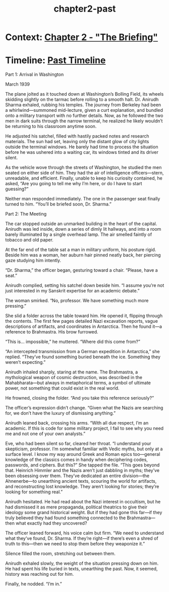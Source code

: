 :PROPERTIES:
:ID:       654e8092-7945-49c6-9c81-710dc5d4797a
:END:
#+title: chapter2-past


* Context: [[id:5b3abea0-4134-4dba-9e90-3c628f9703cb][Chapter 2 - "The Briefing"]]
* Timeline: [[id:4bb2ae90-09a3-4586-872e-554b26a3490f][Past Timeline]]

Part 1: Arrival in Washington

March 1939

The plane jolted as it touched down at Washington’s Bolling Field, its wheels skidding slightly on the tarmac before rolling to a smooth halt. Dr. Anirudh Sharma exhaled, rubbing his temples. The journey from Berkeley had been a whirlwind—summoned mid-lecture, given a curt explanation, and bundled onto a military transport with no further details. Now, as he followed the two men in dark suits through the narrow terminal, he realized he likely wouldn’t be returning to his classroom anytime soon.

He adjusted his satchel, filled with hastily packed notes and research materials. The sun had set, leaving only the distant glow of city lights outside the terminal windows. He barely had time to process the situation before he was ushered into a waiting car, its windows tinted and its driver silent.

As the vehicle wove through the streets of Washington, he studied the men seated on either side of him. They had the air of intelligence officers—stern, unreadable, and efficient. Finally, unable to keep his curiosity contained, he asked, “Are you going to tell me why I’m here, or do I have to start guessing?”

Neither man responded immediately. The one in the passenger seat finally turned to him. “You’ll be briefed soon, Dr. Sharma.”

Part 2: The Meeting

The car stopped outside an unmarked building in the heart of the capital. Anirudh was led inside, down a series of dimly lit hallways, and into a room barely illuminated by a single overhead lamp. The air smelled faintly of tobacco and old paper.

At the far end of the table sat a man in military uniform, his posture rigid. Beside him was a woman, her auburn hair pinned neatly back, her piercing gaze studying him intently.

“Dr. Sharma,” the officer began, gesturing toward a chair. “Please, have a seat.”

Anirudh complied, setting his satchel down beside him. “I assume you’re not just interested in my Sanskrit expertise for an academic debate.”

The woman smirked. “No, professor. We have something much more pressing.”

She slid a folder across the table toward him. He opened it, flipping through the contents. The first few pages detailed Nazi excavation reports, vague descriptions of artifacts, and coordinates in Antarctica. Then he found it—a reference to Brahmastra. His brow furrowed.

“This is… impossible,” he muttered. “Where did this come from?”

“An intercepted transmission from a German expedition in Antarctica,” she replied. “They’ve found something buried beneath the ice. Something they weren’t expecting.”

Anirudh inhaled sharply, staring at the name. The Brahmastra, a mythological weapon of cosmic destruction, was described in the Mahabharata—but always in metaphorical terms, a symbol of ultimate power, not something that could exist in the real world.

He frowned, closing the folder. “And you take this reference seriously?”

The officer’s expression didn’t change. “Given what the Nazis are searching for, we don’t have the luxury of dismissing anything.”

Anirudh leaned back, crossing his arms. “With all due respect, I’m an academic. If this is code for some military project, I fail to see why you need me and not one of your own analysts.”

Eve, who had been silent so far, cleared her throat. “I understand your skepticism, professor. I’m somewhat familiar with Vedic myths, but only at a surface level. I know my way around Greek and Roman epics too—general knowledge of the classics comes in handy when deciphering codes, passwords, and ciphers. But this?” She tapped the file. “This goes beyond that. Heinrich Himmler and the Nazis aren’t just dabbling in myths; they’ve been obsessing over them. They’ve dedicated an entire division—the Ahnenerbe—to unearthing ancient texts, scouring the world for artifacts, and reconstructing lost knowledge. They aren’t looking for stories; they’re looking for something real.”

Anirudh hesitated. He had read about the Nazi interest in occultism, but he had dismissed it as mere propaganda, political theatrics to give their ideology some grand historical weight. But if they had gone this far—if they truly believed they had found something connected to the Brahmastra—then what exactly had they uncovered?

The officer leaned forward, his voice calm but firm. “We need to understand what they’ve found, Dr. Sharma. If they’re right—if there’s even a shred of truth to this—then we need to stop them before they weaponize it.”

Silence filled the room, stretching out between them.

Anirudh exhaled slowly, the weight of the situation pressing down on him. He had spent his life buried in texts, unearthing the past. Now, it seemed, history was reaching out for him.

Finally, he nodded. “I’m in.”
